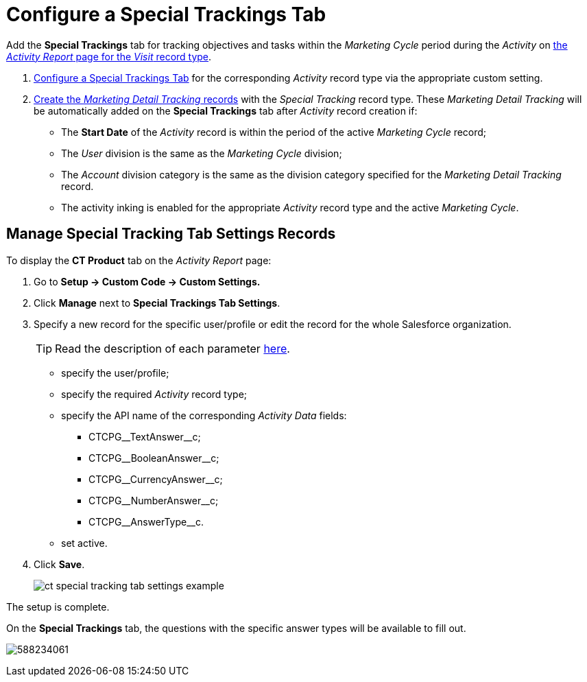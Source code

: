 = Configure a Special Trackings Tab

Add the *Special Trackings* tab for tracking objectives and tasks within
the _Marketing Cycle_ period during the _Activity_ on xref:admin-guide/activity-report-management/index.adoc[the _Activity
Report_ page for the _Visit_ record type].

. xref:admin-guide/activity-report-management/configure-a-special-trackings-tab.adoc#h2_1832965105[Configure a Special Trackings Tab] for the corresponding _Activity_ record type via the appropriate custom setting.
. xref:admin-guide/targeting-and-marketing-cycles-management/create-a-new-record-of-marketing-detail-tracking.adoc[Create the _Marketing Detail Tracking_ records] with the _Special Tracking_ record type. These __Marketing Detail Tracking __will be automatically added on the *Special Trackings* tab after _Activity_ record creation if:
* The *Start Date* of the _Activity_ record is within the period of the active _Marketing Cycle_ record;
* The _User_ division is the same as the _Marketing Cycle_ division;
* The _Account_ division category is the same as the division category specified for the _Marketing Detail Tracking_ record.
* The activity inking is enabled for the appropriate _Activity_ record type and the active _Marketing Cycle_.

[[h2_1832965105]]
== Manage Special Tracking Tab Settings Records

To display the *CT Product* tab on the _Activity Report_ page:

. Go to *Setup → Custom Code → Custom Settings.*
. Click *Manage* next to *Special Trackings Tab Settings*.
. Specify a new record for the specific user/profile or edit the record for the whole Salesforce organization.
+
[TIP]
====
Read the description of each parameter xref:admin-guide/cpg-custom-settings/special-tracking-tab-settings.adoc[here].
====

* specify the user/profile;
* specify the required _Activity_ record type;
* specify the API name of the corresponding _Activity Data_ fields:
** [.apiobject]#CTCPG\__TextAnswer__c#;
** [.apiobject]#CTCPG\__BooleanAnswer__c#;
** [.apiobject]#CTCPG\__CurrencyAnswer__c#;
** [.apiobject]#CTCPG\__NumberAnswer__c#;
** [.apiobject]#CTCPG\__AnswerType__c#.
* set active.
. Click *Save*.
+
image:ct-special-tracking-tab-settings-example.png[]

The setup is complete.

On the *Special Trackings* tab, the questions with the specific answer types will be available to fill out.

image:588234061.png[]
